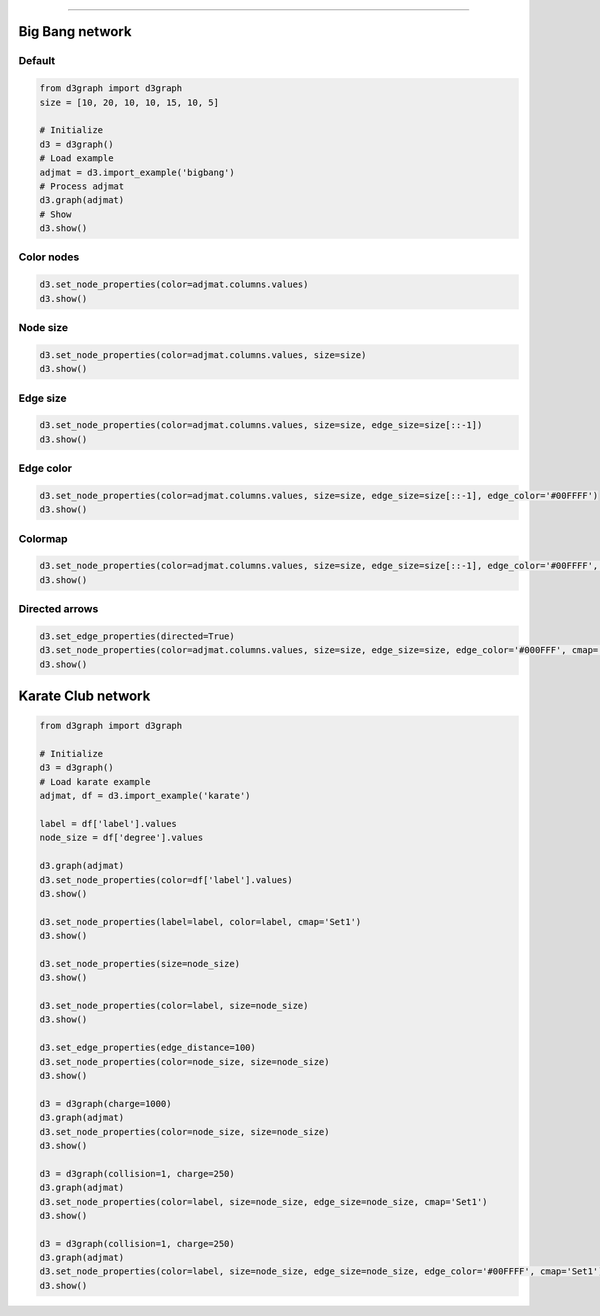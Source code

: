 .. _code_directive:

-------------------------------------

Big Bang network
''''''''''''''''''''

Default
--------------------------------------------------

.. code:: python

	from d3graph import d3graph
	size = [10, 20, 10, 10, 15, 10, 5]

	# Initialize
	d3 = d3graph()
	# Load example
	adjmat = d3.import_example('bigbang')
	# Process adjmat
	d3.graph(adjmat)
	# Show
	d3.show()

.. raw:: html

   <iframe src="https://erdogant.github.io/docs/d3graph/d3graph/bigbang_default.html" height="700px" width="850px", frameBorder="0"></iframe>


Color nodes
------------

.. code:: python

	d3.set_node_properties(color=adjmat.columns.values)
	d3.show()

.. raw:: html

   <iframe src="https://erdogant.github.io/docs/d3graph/d3graph/bigbang_color.html" height="700px" width="850px", frameBorder="0"></iframe>


Node size
----------

.. code:: python

	d3.set_node_properties(color=adjmat.columns.values, size=size)
	d3.show()

.. raw:: html

   <iframe src="https://erdogant.github.io/docs/d3graph/d3graph/bigbang_color_size.html" height="700px" width="850px", frameBorder="0"></iframe>

Edge size
----------

.. code:: python

	d3.set_node_properties(color=adjmat.columns.values, size=size, edge_size=size[::-1])
	d3.show()

.. raw:: html

   <iframe src="https://erdogant.github.io/docs/d3graph/d3graph/bigbang_color_size_edge.html" height="700px" width="850px", frameBorder="0"></iframe>

Edge color
-----------

.. code:: python

	d3.set_node_properties(color=adjmat.columns.values, size=size, edge_size=size[::-1], edge_color='#00FFFF')
	d3.show()

.. raw:: html

   <iframe src="https://erdogant.github.io/docs/d3graph/d3graph/bigbang_color_size_edge_color.html" height="700px" width="850px", frameBorder="0"></iframe>


Colormap
-----------

.. code:: python

	d3.set_node_properties(color=adjmat.columns.values, size=size, edge_size=size[::-1], edge_color='#00FFFF', cmap='Set2')
	d3.show()

.. raw:: html

   <iframe src="https://erdogant.github.io/docs/d3graph/d3graph/bigbang_cmap.html" height="700px" width="850px", frameBorder="0"></iframe>


Directed arrows
----------------------

.. code:: python

	d3.set_edge_properties(directed=True)
	d3.set_node_properties(color=adjmat.columns.values, size=size, edge_size=size, edge_color='#000FFF', cmap='Set1')
	d3.show()

.. raw:: html

   <iframe src="https://erdogant.github.io/docs/d3graph/d3graph/bigbang_directed.html" height="700px" width="850px", frameBorder="0"></iframe>


Karate Club network
''''''''''''''''''''

.. code:: python

	from d3graph import d3graph

	# Initialize
	d3 = d3graph()
	# Load karate example
	adjmat, df = d3.import_example('karate')

	label = df['label'].values
	node_size = df['degree'].values

	d3.graph(adjmat)
	d3.set_node_properties(color=df['label'].values)
	d3.show()

	d3.set_node_properties(label=label, color=label, cmap='Set1')
	d3.show()

	d3.set_node_properties(size=node_size)
	d3.show()

	d3.set_node_properties(color=label, size=node_size)
	d3.show()

	d3.set_edge_properties(edge_distance=100)
	d3.set_node_properties(color=node_size, size=node_size)
	d3.show()

	d3 = d3graph(charge=1000)
	d3.graph(adjmat)
	d3.set_node_properties(color=node_size, size=node_size)
	d3.show()

	d3 = d3graph(collision=1, charge=250)
	d3.graph(adjmat)
	d3.set_node_properties(color=label, size=node_size, edge_size=node_size, cmap='Set1')
	d3.show()

	d3 = d3graph(collision=1, charge=250)
	d3.graph(adjmat)
	d3.set_node_properties(color=label, size=node_size, edge_size=node_size, edge_color='#00FFFF', cmap='Set1')
	d3.show()

